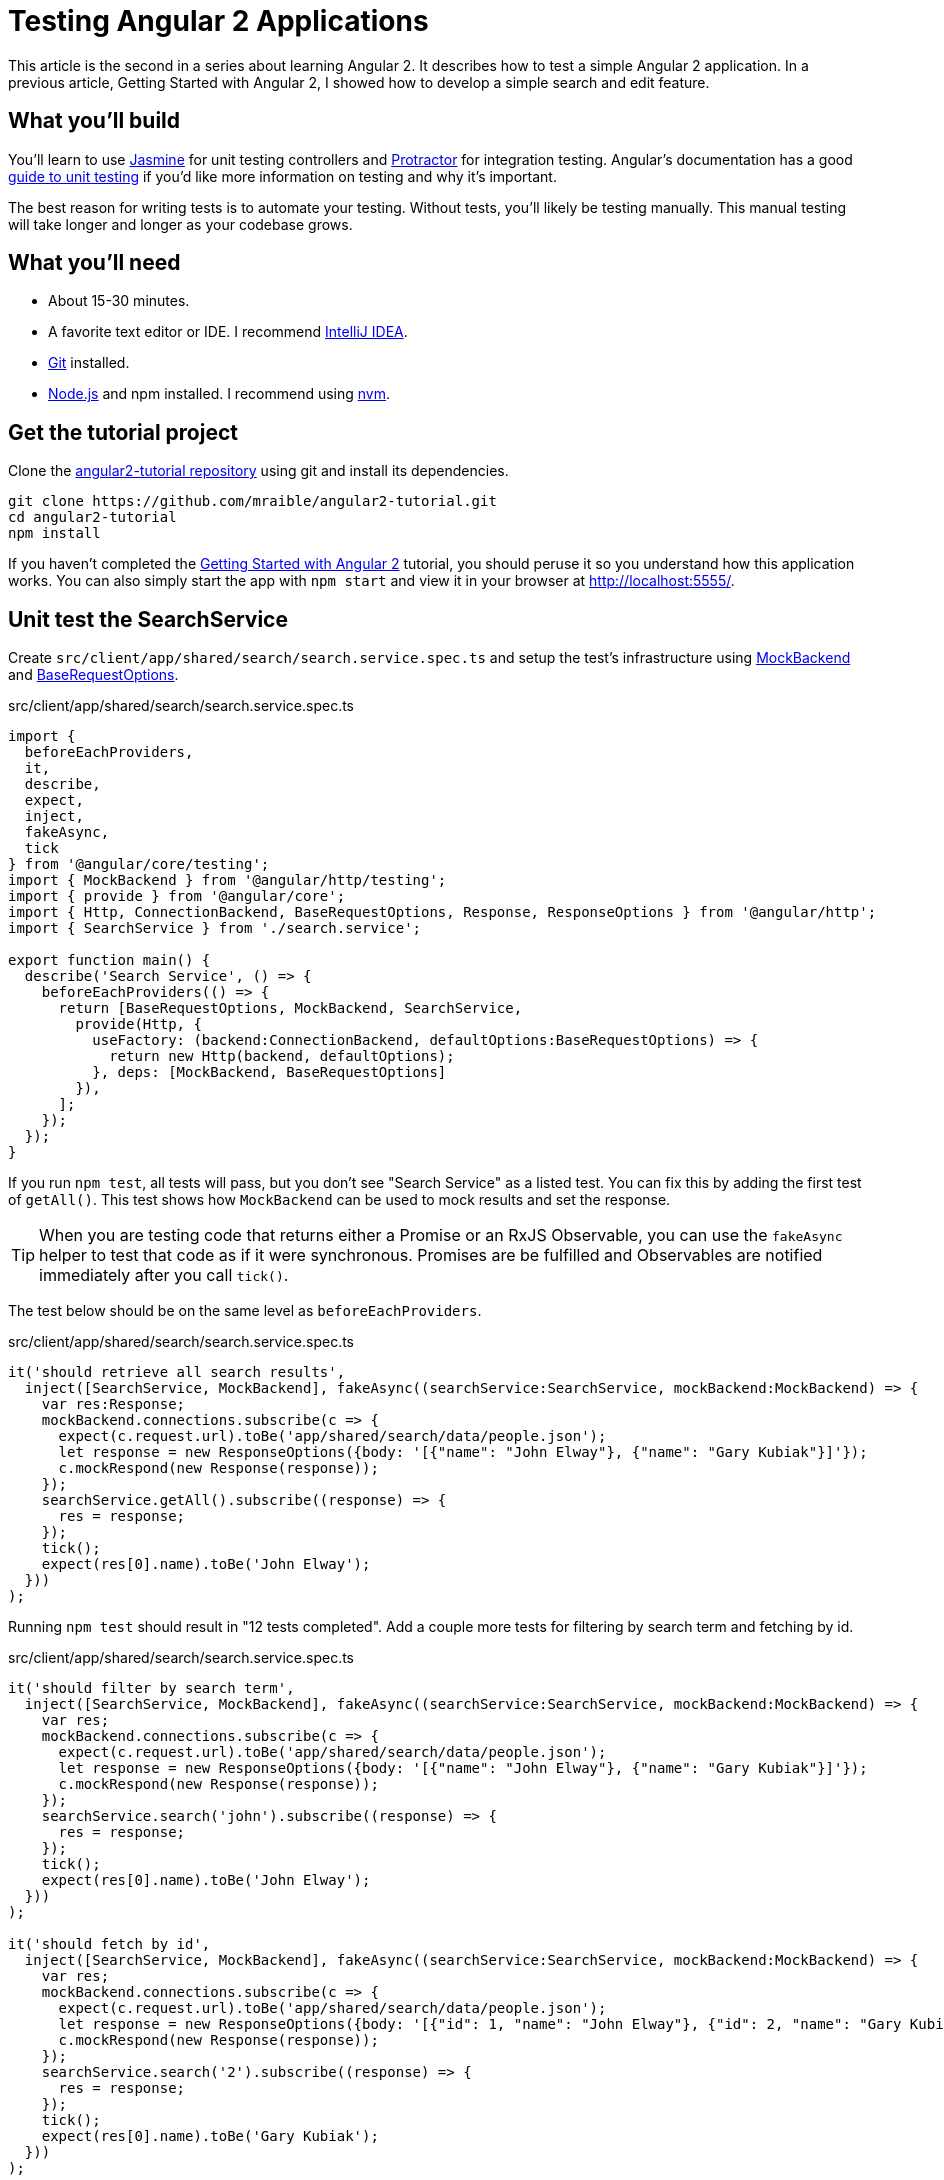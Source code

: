 = Testing Angular 2 Applications

:author: Matt Raible
:email:  matt@raibledesigns.com
:revnumber: 1.1
:revdate:   {docdate}
:subject: Angular 2
:keywords: Angular 2, JavaScript, TypeScript, Jasmine, Karma, Protractor
:doctype: book
:toc: macro
:icons: font
:lang: en
:language: javadocript
:sourcedir: .

This article is the second in a series about learning Angular 2. It describes how to test a simple Angular 2 application.
In a previous article, Getting Started with Angular 2, I showed how to develop a simple search and edit feature.

toc::[]

== What you'll build

You'll learn to use http://jasmine.github.io/[Jasmine] for unit testing controllers and https://angular.github.io/protractor/[Protractor] for
integration testing. Angular's documentation has a good https://angular.io/docs/ts/latest/guide/testing.html[guide to unit testing] if you'd
like more information on testing and why it's important.

The best reason for writing tests is to automate your testing. Without tests, you'll likely be testing manually.
This manual testing will take longer and longer as your codebase grows.

== What you'll need

* About 15-30 minutes.
* A favorite text editor or IDE. I recommend https://www.jetbrains.com/idea/[IntelliJ IDEA].
* http://git-scm.com/[Git] installed.
* http://nodejs.org/[Node.js] and npm installed. I recommend using https://github.com/creationix/nvm[nvm].

== Get the tutorial project

Clone the https://github.com/mraible/angular2-tutorial[angular2-tutorial repository] using git and install its dependencies.

----
git clone https://github.com/mraible/angular2-tutorial.git
cd angular2-tutorial
npm install
----

If you haven't completed the link:README.adoc[Getting Started with Angular 2] tutorial, you should peruse it so you understand how this application works.
You can also simply start the app with `npm start` and view it in your browser at http://localhost:5555/.

== Unit test the SearchService

Create `src/client/app/shared/search/search.service.spec.ts` and setup the test's infrastructure using https://angular.io/docs/js/latest/api/http/testing/MockBackend-class.html[MockBackend]
and https://angular.io/docs/js/latest/api/http/BaseRequestOptions-class.html[BaseRequestOptions].

[source,javascript]
.src/client/app/shared/search/search.service.spec.ts
----
import {
  beforeEachProviders,
  it,
  describe,
  expect,
  inject,
  fakeAsync,
  tick
} from '@angular/core/testing';
import { MockBackend } from '@angular/http/testing';
import { provide } from '@angular/core';
import { Http, ConnectionBackend, BaseRequestOptions, Response, ResponseOptions } from '@angular/http';
import { SearchService } from './search.service';

export function main() {
  describe('Search Service', () => {
    beforeEachProviders(() => {
      return [BaseRequestOptions, MockBackend, SearchService,
        provide(Http, {
          useFactory: (backend:ConnectionBackend, defaultOptions:BaseRequestOptions) => {
            return new Http(backend, defaultOptions);
          }, deps: [MockBackend, BaseRequestOptions]
        }),
      ];
    });
  });
}
----

If you run `npm test`, all tests will pass, but you don't see "Search Service" as a listed test. You can fix this by adding the first test of `getAll()`. This test shows how
`MockBackend` can be used to mock results and set the response.

TIP: When you are testing code that returns either a Promise or an RxJS Observable, you can use the `fakeAsync` helper to test that code as if it were synchronous.
Promises are be fulfilled and Observables are notified immediately after you call `tick()`.

The test below should be on the same level as `beforeEachProviders`.

[source,javascript]
.src/client/app/shared/search/search.service.spec.ts
----
it('should retrieve all search results',
  inject([SearchService, MockBackend], fakeAsync((searchService:SearchService, mockBackend:MockBackend) => {
    var res:Response;
    mockBackend.connections.subscribe(c => {
      expect(c.request.url).toBe('app/shared/search/data/people.json');
      let response = new ResponseOptions({body: '[{"name": "John Elway"}, {"name": "Gary Kubiak"}]'});
      c.mockRespond(new Response(response));
    });
    searchService.getAll().subscribe((response) => {
      res = response;
    });
    tick();
    expect(res[0].name).toBe('John Elway');
  }))
);
----

Running `npm test` should result in "12 tests completed". Add a couple more tests for filtering by search term and fetching by id.

[source,javascript]
.src/client/app/shared/search/search.service.spec.ts
----
it('should filter by search term',
  inject([SearchService, MockBackend], fakeAsync((searchService:SearchService, mockBackend:MockBackend) => {
    var res;
    mockBackend.connections.subscribe(c => {
      expect(c.request.url).toBe('app/shared/search/data/people.json');
      let response = new ResponseOptions({body: '[{"name": "John Elway"}, {"name": "Gary Kubiak"}]'});
      c.mockRespond(new Response(response));
    });
    searchService.search('john').subscribe((response) => {
      res = response;
    });
    tick();
    expect(res[0].name).toBe('John Elway');
  }))
);

it('should fetch by id',
  inject([SearchService, MockBackend], fakeAsync((searchService:SearchService, mockBackend:MockBackend) => {
    var res;
    mockBackend.connections.subscribe(c => {
      expect(c.request.url).toBe('app/shared/search/data/people.json');
      let response = new ResponseOptions({body: '[{"id": 1, "name": "John Elway"}, {"id": 2, "name": "Gary Kubiak"}]'});
      c.mockRespond(new Response(response));
    });
    searchService.search('2').subscribe((response) => {
      res = response;
    });
    tick();
    expect(res[0].name).toBe('Gary Kubiak');
  }))
);
----

If you want to have tests continually run as you add them, you can run the following commands in separate shell windows.

----
npm run build.test.watch
npm run karma.start
----

[TIP]
====
See https://www.jetbrains.com/help/idea/15.0/running-unit-tests-on-karma.html?origin=old_help[Running Unit Tests on Karma] to learn how to run your
tests from IntelliJ IDEA.
====

== Unit test the SearchComponent

To unit test the `SearchComponent`, create a `MockSearchProvider` that has http://angular-tips.com/blog/2014/03/introduction-to-unit-test-spies/[spies].
These allow you to _spy_ on functions to check if they were called.

Create `src/client/app/shared/search/mocks/search.service.ts` and populate it with spies for each method, as well as methods to set the response and subscribe to results.

[source,javascript]
.src/client/app/shared/search/mocks/search.service.ts
----
import { provide } from '@angular/core';
import { SpyObject } from './helper';

import { SearchService } from '../search.service';
import Spy = jasmine.Spy;

export class MockSearchService extends SpyObject {
  getAllSpy:Spy;
  getByIdSpy:Spy;
  searchSpy:Spy;
  saveSpy:Spy;
  fakeResponse:any;

  constructor() {
    super(SearchService);

    this.fakeResponse = null;
    this.getAllSpy = this.spy('getAll').andReturn(this);
    this.getByIdSpy = this.spy('get').andReturn(this);
    this.searchSpy = this.spy('search').andReturn(this);
    this.saveSpy = this.spy('save').andReturn(this);
  }

  subscribe(callback:any) {
    callback(this.fakeResponse);
  }

  setResponse(json:any):void {
    this.fakeResponse = json;
  }

  getProviders():Array<any> {
    return [provide(SearchService, {useValue: this})];
  }
}
----

In this same directory, create a `helper.ts` class to implement the `SpyObject` that `MockSearchService` extends.

[source,javascript]
.src/client/app/shared/search/mocks/helper.ts
----
import {StringMapWrapper} from '@angular/core/src/facade/collection';

export interface GuinessCompatibleSpy extends jasmine.Spy {
  /** By chaining the spy with and.returnValue, all calls to the function will return a specific
   * value. */
  andReturn(val: any): void;
  /** By chaining the spy with and.callFake, all calls to the spy will delegate to the supplied
   * function. */
  andCallFake(fn: Function): GuinessCompatibleSpy;
  /** removes all recorded calls */
  reset();
}

export class SpyObject {
  static stub(object = null, config = null, overrides = null) {
    if (!(object instanceof SpyObject)) {
      overrides = config;
      config = object;
      object = new SpyObject();
    }

    var m = StringMapWrapper.merge(config, overrides);
    StringMapWrapper.forEach(m, (value, key) => { object.spy(key).andReturn(value); });
    return object;
  }

  constructor(type = null) {
    if (type) {
      for (var prop in type.prototype) {
        var m = null;
        try {
          m = type.prototype[prop];
        } catch (e) {
          // As we are creating spys for abstract classes,
          // these classes might have getters that throw when they are accessed.
          // As we are only auto creating spys for methods, this
          // should not matter.
        }
        if (typeof m === 'function') {
          this.spy(prop);
        }
      }
    }
  }

  spy(name) {
    if (!this[name]) {
      this[name] = this._createGuinnessCompatibleSpy(name);
    }
    return this[name];
  }

  prop(name, value) { this[name] = value; }

  /** @internal */
  _createGuinnessCompatibleSpy(name): GuinessCompatibleSpy {
    var newSpy: GuinessCompatibleSpy = <any>jasmine.createSpy(name);
    newSpy.andCallFake = <any>newSpy.and.callFake;
    newSpy.andReturn = <any>newSpy.and.returnValue;
    newSpy.reset = <any>newSpy.calls.reset;
    // revisit return null here (previously needed for rtts_assert).
    newSpy.and.returnValue(null);
    return newSpy;
  }
}
----

Alongside, create `routes.ts` to mock Angular's `RouteSegment`.

[source,javascript]
.src/client/app/shared/search/mocks/routes.ts
----
import { RouteSegment } from '@angular/router';

export class MockRouteSegment implements RouteSegment {
  urlSegments:any;
  parameters:any;
  outlet:string;
  _type:any;
  _componentFactory:any;
  type:any;
  stringifiedUrlSegments:string;

  constructor(parameters?:{ [key:string]:any; }) {
    this.parameters = parameters;
  }

  getParam(param:string) {
    return this.parameters[param];
  }
}
----

With mocks in place, you can create a spec for `SearchComponent` that uses these as providers.

[source,javascript]
.src/client/app/+search/search.component.spec.ts
----
import { provide } from '@angular/core';
import { TestComponentBuilder } from '@angular/compiler/testing';
import {
  it,
  describe,
  expect,
  inject,
  beforeEachProviders,
} from '@angular/core/testing';

import { RouteSegment } from '@angular/router';
import { MockRouteSegment } from '../shared/search/mocks/routes';
import { MockSearchService } from '../shared/search/mocks/search.service';

import { SearchComponent } from './search.component';

export function main() {
  describe('Search component', () => {
    var mockSearchService:MockSearchService;

    beforeEachProviders(() => {
      mockSearchService = new MockSearchService();

      return [
        mockSearchService.getProviders(),
        provide(RouteSegment, { useValue: new MockRouteSegment({ 'term': 'peyton' }) })
      ];
    });
  });
}
----

Add two tests, one to verify a search term is used when it's set on the component and a second to verify search is called when a term is passed in as a route
parameter.

[source,javascript]
.src/client/app/+search/search.component.spec.ts
----
it('should search when a term is set and search() is called', inject([TestComponentBuilder], (tcb:TestComponentBuilder) => {
  return tcb.createAsync(SearchComponent).then((fixture) => {
    let searchComponent = fixture.debugElement.componentInstance;
    searchComponent.query = 'M';
    searchComponent.search();
    expect(mockSearchService.searchSpy).toHaveBeenCalledWith('M');
  });
}));

it('should search automatically when a term is on the URL', inject([TestComponentBuilder], (tcb:TestComponentBuilder) => {
  return tcb.createAsync(SearchComponent).then((fixture) => {
    fixture.detectChanges();
    expect(mockSearchService.searchSpy).toHaveBeenCalledWith('peyton');
  });
}));
----

Add a spec for the `EditComponent` as well, verifying fetching a single record works. Notice how you can access the component directly with
`fixture.debugElement.componentInstance`, or its rendered version with `fixture.debugElement.nativeElement`.

[source,javascript]
.src/client/app/+edit/edit.component.spec.ts
----
import { provide } from '@angular/core';
import { TestComponentBuilder } from '@angular/compiler/testing';
import {
  it,
  describe,
  expect,
  inject,
  beforeEachProviders,
} from '@angular/core/testing';

import { RouteSegment } from '@angular/router';
import { ROUTER_FAKE_PROVIDERS } from '@angular/router/testing';
import { MockRouteSegment } from '../shared/search/mocks/routes';
import { MockSearchService } from '../shared/search/mocks/search.service';

import { EditComponent } from './edit.component';

export function main() {
  describe('Edit component', () => {
    var mockSearchService:MockSearchService;

    beforeEachProviders(() => {
      mockSearchService = new MockSearchService();

      return [
        mockSearchService.getProviders(),
        ROUTER_FAKE_PROVIDERS,
        provide(RouteSegment, { useValue: new MockRouteSegment({ 'id': '1' }) })
      ];
    });

    it('should fetch a single record', inject([TestComponentBuilder], (tcb:TestComponentBuilder) => {
      return tcb.createAsync(EditComponent).then((fixture) => {
        let person = {name: 'Emmanuel Sanders', address: {city: 'Denver'}};
        mockSearchService.setResponse(person);

        fixture.detectChanges();
        // verify service was called
        expect(mockSearchService.getByIdSpy).toHaveBeenCalledWith(1);

        // verify data was set on component when initialized
        let editComponent = fixture.debugElement.componentInstance;
        expect(editComponent.editAddress.city).toBe('Denver');

        // verify HTML renders as expected
        var compiled = fixture.debugElement.nativeElement;
        expect(compiled.querySelector('h3')).toHaveText('Emmanuel Sanders');
      });
    }));
  });
}
----

You should see "[green]#✔ 22 tests completed#" in the shell window that's running `npm run karma.start`. If you don't, try cancelling the command and restarting.

== Integration test the search UI

To test if the application works end-to-end, you can write tests with http://angular.github.io/protractor[Protractor]. These are also known as integration tests,
since they test the _integration_ between all layers of your application.

To verify end-to-end tests work in the project before you begin, run the following commands in three different console windows.

----
# npm run webdriver-update <- You will need to run this the first time
npm run webdriver-start
npm run serve.e2e
npm run e2e
----

You should receive an error stating that the "nav text for About" is incorrect.

[[protractor-nav-error]]
.Protractor nav test error
image::src/assets/images/protractor-nav-error.png[Protractor nav test error, 800, scaledwidth="100%"]

This happens because we added a Search link to the navbar and didn't update the test that looks for the last child.

[source,javascript]
.src/client/app/app.component.e2e-spec.ts
----
it('should have correct nav text for About', () => {
    expect(element(by.css('sd-app sd-navbar nav a:last-child')).getText()).toEqual('ABOUT');
});
----

Replace this test with the one below, and add a new one to verify the Search link is last.

[source,javascript]
.src/client/app/app.component.e2e-spec.ts
----
it('should have correct nav text for About', () => {
  expect(element(by.css('sd-app sd-navbar nav a:nth-child(2)')).getText()).toEqual('ABOUT');
});

it('should have correct nav text for Search', () => {
  expect(element(by.css('sd-app sd-navbar nav a:last-child')).getText()).toEqual('SEARCH');
});
----

Now when you run `npm run e2e`, all specs should pass.

=== Testing the search feature

Create a new `search.component.e2e-spec.ts` spec in the same directory as your `SearchComponent`. Add tests to verify elements are rendered correctly and
search works. At the time of this writing, Protractor's `by.model` and `by.repeater` don't work with Angular 2. For this reason, I used `by.css` to
verify the HTML renders as expected.

[source,javascript]
.src/client/app/+search/search.component.e2e-spec.ts
----
describe('Search', () => {

  beforeEach(() => {
    browser.get('/search');
  });

  it('should have an input and search button', () => {
    expect(element(by.css('sd-app sd-search form input')).isPresent()).toEqual(true);
    expect(element(by.css('sd-app sd-search form button')).isPresent()).toEqual(true);
  });

  it('should allow searching', () => {
    let searchButton = element(by.css('button'));
    let searchBox = element(by.css('input'));
    searchBox.sendKeys('M');
    searchButton.click().then(() => {
      // doesn't work as expected - results in 0
      //expect(element.all(by.repeater('person of searchResults')).count()).toEqual(3);
      var list = element.all(by.css('sd-search table tbody tr'));
      expect(list.count()).toBe(3);
    });
  });
});
----

=== Testing the edit feature

Create an `edit.component.e2e-spec.ts` spec to verify the `EditComponent` renders a person's information and that you can update their information.

[source,javascript]
.src/client/app/+edit/edit.component.e2e-spec.ts
----
describe('Edit', () => {

  beforeEach(() => {
    browser.get('/edit/1');
  });

  let name = element(by.id('name'));
  let street = element(by.id('street'));
  let city = element(by.id('city'));

  it('should allow viewing a person', () => {
    expect(element(by.css('h3')).getText()).toEqual('Peyton Manning');
    expect(name.getAttribute('value')).toEqual('Peyton Manning');
    expect(street.getAttribute('value')).toEqual('1234 Main Street');
    expect(city.getAttribute('value')).toEqual('Greenwood Village');
  });

  it('should allow updating a name', function () {
    let save = element(by.id('save'));
    // send individual characters since sendKeys passes partial values sometimes
    // https://github.com/angular/protractor/issues/698
    ' Won!'.split('').forEach((c) => name.sendKeys(c));
    save.click();
    // verify one element matched this change
    var list = element.all(by.css('sd-search table tbody tr'));
    expect(list.count()).toBe(1);
  });
});
----

Run `npm run e2e` to verify all your end-to-end tests pass. You might receive a failure for the "Home" test.

[[protractor-home-error]]
.Protractor Home error
image::src/assets/images/protractor-home-error.png[Protractor home error, 800, scaledwidth="100%"]

If you do, open `src/client/app/+home/home.component.e2e-spec.ts` and change line 17 from this:

[source,javascript]
.src/client/app/+home/home.component.e2e-spec.ts
----
element(by.css('sd-home form input')).sendKeys('Tim Berners-Lee');
----

To this:

[source,javascript]
.src/client/app/+home/home.component.e2e-spec.ts
----
let input = element(by.css('sd-home form input'));
'Tim Berners-Lee'.split('').forEach((c) => input.sendKeys(c));
----

Run `npm run e2e` again. You should see a success message similar to the one below in your terminal window.

[[protractor-success]]
.Protractor success
image::src/assets/images/protractor-success.png[Protractor success, 800, scaledwidth="100%"]

If you made it this far and have all 13 specs passing - congratulations!
You're well on your way to writing quality code with Angular 2 and verifying it works.

== Source code

A completed project with this code is available on GitHub at https://github.com/mraible/angular2-tutorial.

== Summary

I hope you've enjoyed this quick-and-easy tutorial on testing Angular 2 applications. You can see the test coverage of your project by running
`npm run serve.coverage`. You'll notice that the new components and service could use some additional coverage. I'll leave that as a task
for the reader. Please send a pull request if you're feeling ambitious.

[[test-coverage]]
.Test coverage
image::src/assets/images/test-coverage.png[Test coverage, 800, scaledwidth="100%"]

I learned a lot about testing from https://www.ng-book.com/2/[ng-book 2] and its Testing chapter. If you have any Angular 2
testing tips and tricks you'd like to share, I'd love to hear about them.





